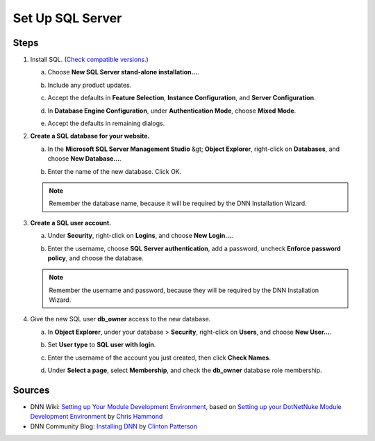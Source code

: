 ===================
 Set Up SQL Server
===================

Steps
-----

#. Install SQL. (`Check compatible versions. </DNN8-Requirements.html>`_)

   a. Choose **New SQL Server stand-alone installation...**.

      |new-server|
      
   #. Include any product updates.

   #. Accept the defaults in **Feature Selection**, **Instance Configuration**, and **Server Configuration**.

   #. In **Database Engine Configuration**, under **Authentication Mode**, choose **Mixed Mode**.

      |mixed-mode|
              
   #. Accept the defaults in remaining dialogs.


#. **Create a SQL database for your website.**

   a. In the **Microsoft SQL Server Management Studio** &gt; **Object Explorer**, right-click on **Databases**, and choose **New Database...**.

      |new-db|
              
   #. Enter the name of the new database. Click OK.

      |db-name|
              
   .. note::
   
      Remember the database name, because it will be required by the DNN Installation Wizard.

#. **Create a SQL user account.**
   
   a. Under **Security**, right-click on **Logins**, and choose **New Login...**.

      |new-login|
        
   #. Enter the username, choose **SQL Server authentication**, add a password, uncheck **Enforce password policy**, and choose the database.

      |sql-auth|
              
   .. note::
   
      Remember the username and password, because they will be required by the DNN Installation Wizard.


#. Give the new SQL user **db_owner** access to the new database. 

   a. In **Object Explorer**, under your database > **Security**, right-click on **Users**, and choose **New User...**.

      |new-user|
      
   #. Set **User type** to **SQL user with login**.

      |user-type|
        
   #. Enter the username of the account you just created, then click **Check Names**.

      |win-features|
              
   #. Under **Select a page**, select **Membership**, and check the **db_owner** database role membership.

      |db-owner|

Sources
-------

.. class:: simple-list

*  DNN Wiki: `Setting up Your Module Development Environment <http://www.dnnsoftware.com/wiki/setting-up-your-module-development-environment>`_, based on `Setting up your DotNetNuke Module Development Environment <http://www.christoc.com/Tutorials/All-Tutorials/aid/1>`_ by `Chris Hammond <http://www.dnnsoftware.com/users/chris-hammond>`_

*  DNN Community Blog: `Installing DNN <http://www.dnnsoftware.com/community-blog/cid/155070/installing-dnn>`_ by `Clinton Patterson <http://www.dnnsoftware.com/activity-feed/userid/710933>`_

.. *  <a href="https://support.microsoft.com/en-us/kb/224609">How to obtain versions of Internet Information Server (IIS)</a></li> -->


..  ***** Image Substitutions *****

.. |new-server| image:: /../common/img/scr-InstallSQL-1.png
    :class: img-responsive img-600
    :alt: New SQL Server stand-alone installation

.. |mixed-mode| image:: /../common/img/scr-InstallSQL-6.png
    :class: img-responsive img-600
    :alt: Database Engine Conf > Authentication Mode > Mixed Mode

.. |new-db| image:: /../common/img/scr-SetupSQL-2.png
    :class: img-responsive img-600
    :alt: In Object Explorer, right-click Databases, choose New Database.

.. |db-name| image:: /../common/img/scr-SetupSQL-3.png
    :class: img-responsive img-600
    :alt: Enter new database name.

.. |new-login| image:: /../common/img/scr-SetupSQL-4.png
    :class: img-responsive img-600
    :alt: Under Security, right-click Logins, choose New Login.

.. |sql-auth| image:: /../common/img/scr-SetupSQL-5.png
    :class: img-responsive img-600
    :alt: Choose SQL Server authentication. Uncheck Enforce password policy.

.. |new-user| image:: /../common/img/scr-SetupSQL-6.png
    :class: img-responsive img-600
    :alt: Under your database > Security, right-click Users, choose New User.

.. |user-type| image:: /../common/img/scr-SetupSQL-7.png
    :class: img-responsive img-600
    :alt: User type = SQL user with login

.. |win-features| image:: /../common/img/scr-SetupSQL-8.png
    :class: img-responsive img-600
    :alt: Enter the new account's login name, then click Check Names.

.. |db-owner| image:: /../common/img/scr-SetupSQL-10.png
    :class: img-responsive img-600
    :alt: For Membership page, check db_owner


